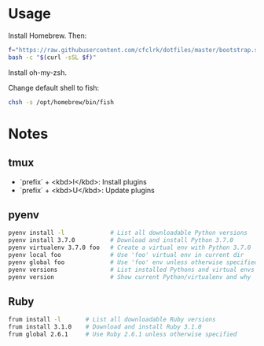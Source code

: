 * Usage

  Install Homebrew. Then:

  #+begin_src sh
    f="https://raw.githubusercontent.com/cfclrk/dotfiles/master/bootstrap.sh"
    bash -c "$(curl -sSL $f)"
  #+end_src

  Install oh-my-zsh.

  Change default shell to fish:

  #+begin_src sh
    chsh -s /opt/homebrew/bin/fish
  #+end_src

* Notes

** tmux

   - `prefix` + <kbd>I</kbd>: Install plugins
   - `prefix` + <kbd>U</kbd>: Update plugins

** pyenv

   #+begin_src sh
     pyenv install -l             # List all downloadable Python versions
     pyenv install 3.7.0          # Download and install Python 3.7.0
     pyenv virtualenv 3.7.0 foo   # Create a virtual env with Python 3.7.0
     pyenv local foo              # Use 'foo' virtual env in current dir
     pyenv global foo             # Use 'foo' env unless otherwise specified
     pyenv versions               # List installed Pythons and virtual envs
     pyenv version                # Show current Python/virtualenv and why
   #+end_src

** Ruby

   #+begin_src sh
     frum install -l       # List all downloadable Ruby versions
     frum install 3.1.0    # Download and install Ruby 3.1.0
     frum global 2.6.1     # Use Ruby 2.6.1 unless otherwise specified
   #+end_src
